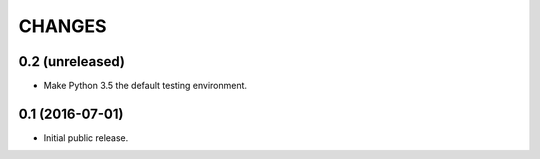 CHANGES
*******

0.2 (unreleased)
================

- Make Python 3.5 the default testing environment.


0.1 (2016-07-01)
================

- Initial public release.
